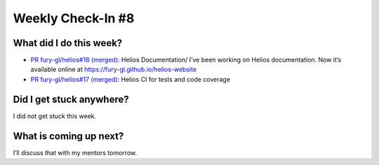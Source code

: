 Weekly Check-In #8
==================

.. post:: July 26 2021
   :author: Bruno Messias
   :tags: google
   :category: gsoc


What did I do this week?
------------------------

-  `PR fury-gl/helios#18 (merged):`_ Helios Documentation/
   I’ve been working on Helios documentation. Now it’s available
   online at https://fury-gl.github.io/helios-website |image1|

-  `PR fury-gl/helios#17 (merged):`_ Helios CI for tests and code
   coverage

Did I get stuck anywhere?
-------------------------

I did not get stuck this week.

What is coming up next?
-----------------------

I’ll discuss that with my mentors tomorrow.

.. _`PR fury-gl/helios#18 (merged):`: https://github.com/fury-gl/helios/pull/18
.. _`PR fury-gl/helios#17 (merged):`: https://github.com/fury-gl/helios/pull/17

.. |image1| image:: https://fury-gl.github.io/helios-website/_images/logo.png
